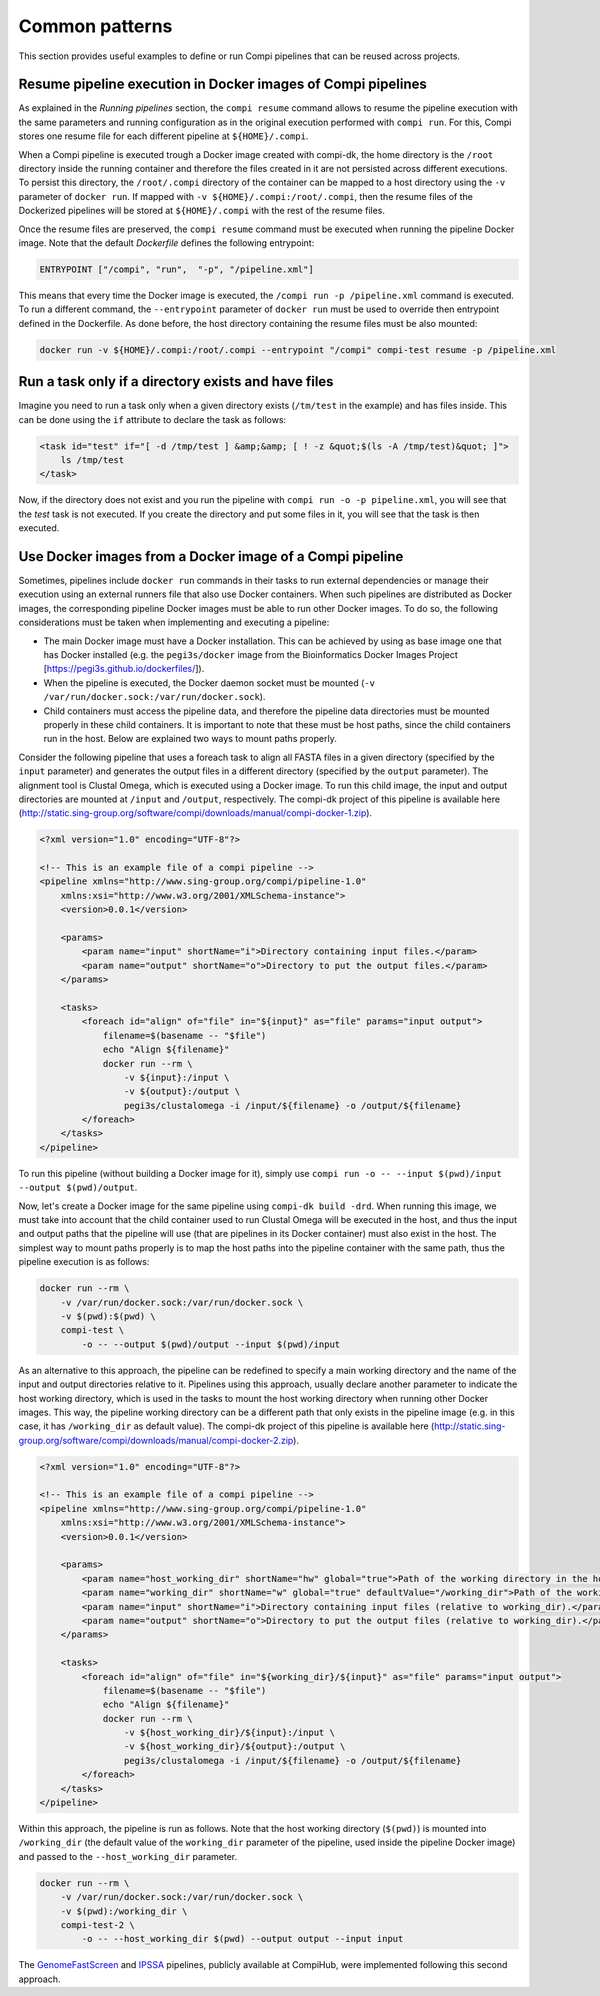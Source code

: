.. _common_patterns:

Common patterns
***************

This section provides useful examples to define or run Compi pipelines that can
be reused across projects.

Resume pipeline execution in Docker images of Compi pipelines
=============================================================
As explained in the `Running pipelines` section, the ``compi resume`` command 
allows to resume the pipeline execution with the same parameters and running 
configuration as in the original execution performed with ``compi run``. For 
this, Compi stores one resume file for each different pipeline at 
``${HOME}/.compi``.

When a Compi pipeline is executed trough a Docker image
created with compi-dk, the home directory is the ``/root`` directory inside
the running container and therefore the files created in it are not persisted
across different executions. To persist this directory, the ``/root/.compi``
directory of the container can be mapped to a host directory using the ``-v``
parameter of ``docker run``. If mapped with ``-v ${HOME}/.compi:/root/.compi``,
then the resume files of the Dockerized pipelines will be stored at 
``${HOME}/.compi`` with the rest of the resume files.

Once the resume files are preserved, the ``compi resume`` command must be
executed when running the pipeline Docker image. Note that the default
`Dockerfile` defines the following entrypoint:

.. code-block:: xml

    ENTRYPOINT ["/compi", "run",  "-p", "/pipeline.xml"]

This means that every time the Docker image is executed, the 
``/compi run -p /pipeline.xml`` command is executed. To run a different command,
the ``--entrypoint`` parameter of ``docker run`` must be used to override then
entrypoint defined in the Dockerfile. As done before, the host directory 
containing the resume files must be also mounted:

.. code-block:: console

    docker run -v ${HOME}/.compi:/root/.compi --entrypoint "/compi" compi-test resume -p /pipeline.xml

Run a task only if a directory exists and have files
====================================================
Imagine you need to run a task only when a given directory exists (``/tm/test``
in the example) and has files inside. This can be done using the ``if``
attribute to declare the task as follows:

.. code-block:: xml

    <task id="test" if="[ -d /tmp/test ] &amp;&amp; [ ! -z &quot;$(ls -A /tmp/test)&quot; ]">
        ls /tmp/test
    </task>

Now, if the directory does not exist and you run the pipeline with 
``compi run -o -p pipeline.xml``, you will see that the `test` task is not 
executed. If you create the directory and put some files in it, you will see 
that the task is then executed.

Use Docker images from a Docker image of a Compi pipeline
=========================================================

Sometimes, pipelines include ``docker run`` commands in their tasks to run external dependencies or manage their execution using an external runners file that also use Docker containers. When such pipelines are distributed as Docker images, the corresponding pipeline Docker images must be able to run other Docker images. To do so, the following considerations must be taken when implementing and executing a pipeline:

- The main Docker image must have a Docker installation. This can be achieved by using as base image one that has Docker installed (e.g. the ``pegi3s/docker`` image from the Bioinformatics Docker Images Project [https://pegi3s.github.io/dockerfiles/]).
- When the pipeline is executed, the Docker daemon socket must be mounted (``-v /var/run/docker.sock:/var/run/docker.sock``).
- Child containers must access the pipeline data, and therefore the pipeline data directories must be mounted properly in these child containers. It is important to note that these must be host paths, since the child containers run in the host. Below are explained two ways to mount paths properly.

Consider the following pipeline that uses a foreach task to align all FASTA files in a given directory (specified by the ``input`` parameter) and generates the output files in a different directory (specified by the ``output`` parameter). The alignment tool is Clustal Omega, which is executed using a Docker image. To run this child image, the input and output directories are mounted at ``/input`` and ``/output``, respectively. The compi-dk project of this pipeline is available here (http://static.sing-group.org/software/compi/downloads/manual/compi-docker-1.zip).

.. code-block:: xml

    <?xml version="1.0" encoding="UTF-8"?>

    <!-- This is an example file of a compi pipeline -->
    <pipeline xmlns="http://www.sing-group.org/compi/pipeline-1.0"
        xmlns:xsi="http://www.w3.org/2001/XMLSchema-instance">
        <version>0.0.1</version>

        <params>
            <param name="input" shortName="i">Directory containing input files.</param>
            <param name="output" shortName="o">Directory to put the output files.</param>
        </params>

        <tasks>
            <foreach id="align" of="file" in="${input}" as="file" params="input output">
                filename=$(basename -- "$file")
                echo "Align ${filename}"
                docker run --rm \
                    -v ${input}:/input \
                    -v ${output}:/output \
                    pegi3s/clustalomega -i /input/${filename} -o /output/${filename}
            </foreach>
        </tasks>
    </pipeline>

To run this pipeline (without building a Docker image for it), simply use ``compi run -o -- --input $(pwd)/input --output $(pwd)/output``. 

Now, let's create a Docker image for the same pipeline using ``compi-dk build -drd``. When running this image, we must take into account that the child container used to run Clustal Omega will be executed in the host, and thus the input and output paths that the pipeline will use (that are pipelines in its Docker container) must also exist in the host. The simplest way to mount paths properly is to map the host paths into the pipeline container with the same path, thus the pipeline execution is as follows:

.. code-block:: console

    docker run --rm \
        -v /var/run/docker.sock:/var/run/docker.sock \
        -v $(pwd):$(pwd) \
        compi-test \
            -o -- --output $(pwd)/output --input $(pwd)/input
    
As an alternative to this approach, the pipeline can be redefined to specify a main working directory and the name of the input and output directories relative to it. Pipelines using this approach, usually declare another parameter to indicate the host working directory, which is used in the tasks to mount the host working directory when running other Docker images. This way, the pipeline working directory can be a different path that only exists in the pipeline image (e.g. in this case, it has ``/working_dir`` as default value). The compi-dk project of this pipeline is available here (http://static.sing-group.org/software/compi/downloads/manual/compi-docker-2.zip).

.. code-block:: xml

    <?xml version="1.0" encoding="UTF-8"?>

    <!-- This is an example file of a compi pipeline -->
    <pipeline xmlns="http://www.sing-group.org/compi/pipeline-1.0"
        xmlns:xsi="http://www.w3.org/2001/XMLSchema-instance">
        <version>0.0.1</version>

        <params>
            <param name="host_working_dir" shortName="hw" global="true">Path of the working directory in the host.</param>
            <param name="working_dir" shortName="w" global="true" defaultValue="/working_dir">Path of the working directory.</param>
            <param name="input" shortName="i">Directory containing input files (relative to working_dir).</param>
            <param name="output" shortName="o">Directory to put the output files (relative to working_dir).</param>
        </params>

        <tasks>
            <foreach id="align" of="file" in="${working_dir}/${input}" as="file" params="input output">
                filename=$(basename -- "$file")
                echo "Align ${filename}"
                docker run --rm \
                    -v ${host_working_dir}/${input}:/input \
                    -v ${host_working_dir}/${output}:/output \
                    pegi3s/clustalomega -i /input/${filename} -o /output/${filename}
            </foreach>
        </tasks>
    </pipeline>

Within this approach, the pipeline is run as follows. Note that the host working directory (``$(pwd)``) is mounted into ``/working_dir`` (the default value of the ``working_dir`` parameter of the pipeline, used inside the pipeline Docker image) and passed to the ``--host_working_dir`` parameter.
    
.. code-block:: console
    
    docker run --rm \
        -v /var/run/docker.sock:/var/run/docker.sock \
        -v $(pwd):/working_dir \
        compi-test-2 \
            -o -- --host_working_dir $(pwd) --output output --input input

The `GenomeFastScreen <https://www.sing-group.org/compihub/explore/5e2eaacce1138700316488c1>`_ and `IPSSA <https://www.sing-group.org/compihub/explore/5fa91806407682001ad3a1e9>`_ pipelines, publicly available at CompiHub, were implemented following this second approach.

